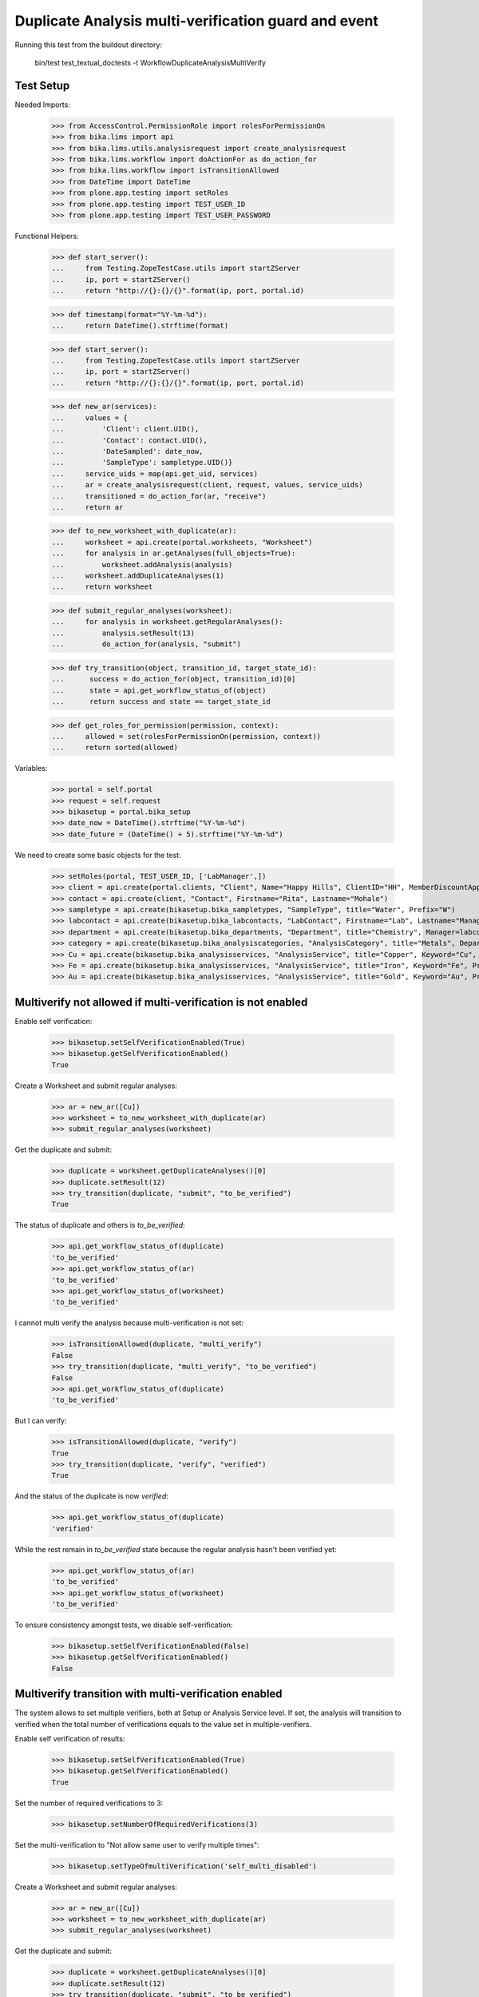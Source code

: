 Duplicate Analysis multi-verification guard and event
-----------------------------------------------------

Running this test from the buildout directory:

    bin/test test_textual_doctests -t WorkflowDuplicateAnalysisMultiVerify


Test Setup
..........

Needed Imports:

    >>> from AccessControl.PermissionRole import rolesForPermissionOn
    >>> from bika.lims import api
    >>> from bika.lims.utils.analysisrequest import create_analysisrequest
    >>> from bika.lims.workflow import doActionFor as do_action_for
    >>> from bika.lims.workflow import isTransitionAllowed
    >>> from DateTime import DateTime
    >>> from plone.app.testing import setRoles
    >>> from plone.app.testing import TEST_USER_ID
    >>> from plone.app.testing import TEST_USER_PASSWORD

Functional Helpers:

    >>> def start_server():
    ...     from Testing.ZopeTestCase.utils import startZServer
    ...     ip, port = startZServer()
    ...     return "http://{}:{}/{}".format(ip, port, portal.id)

    >>> def timestamp(format="%Y-%m-%d"):
    ...     return DateTime().strftime(format)

    >>> def start_server():
    ...     from Testing.ZopeTestCase.utils import startZServer
    ...     ip, port = startZServer()
    ...     return "http://{}:{}/{}".format(ip, port, portal.id)

    >>> def new_ar(services):
    ...     values = {
    ...         'Client': client.UID(),
    ...         'Contact': contact.UID(),
    ...         'DateSampled': date_now,
    ...         'SampleType': sampletype.UID()}
    ...     service_uids = map(api.get_uid, services)
    ...     ar = create_analysisrequest(client, request, values, service_uids)
    ...     transitioned = do_action_for(ar, "receive")
    ...     return ar

    >>> def to_new_worksheet_with_duplicate(ar):
    ...     worksheet = api.create(portal.worksheets, "Worksheet")
    ...     for analysis in ar.getAnalyses(full_objects=True):
    ...         worksheet.addAnalysis(analysis)
    ...     worksheet.addDuplicateAnalyses(1)
    ...     return worksheet

    >>> def submit_regular_analyses(worksheet):
    ...     for analysis in worksheet.getRegularAnalyses():
    ...         analysis.setResult(13)
    ...         do_action_for(analysis, "submit")

    >>> def try_transition(object, transition_id, target_state_id):
    ...      success = do_action_for(object, transition_id)[0]
    ...      state = api.get_workflow_status_of(object)
    ...      return success and state == target_state_id

    >>> def get_roles_for_permission(permission, context):
    ...     allowed = set(rolesForPermissionOn(permission, context))
    ...     return sorted(allowed)

Variables:

    >>> portal = self.portal
    >>> request = self.request
    >>> bikasetup = portal.bika_setup
    >>> date_now = DateTime().strftime("%Y-%m-%d")
    >>> date_future = (DateTime() + 5).strftime("%Y-%m-%d")

We need to create some basic objects for the test:

    >>> setRoles(portal, TEST_USER_ID, ['LabManager',])
    >>> client = api.create(portal.clients, "Client", Name="Happy Hills", ClientID="HH", MemberDiscountApplies=True)
    >>> contact = api.create(client, "Contact", Firstname="Rita", Lastname="Mohale")
    >>> sampletype = api.create(bikasetup.bika_sampletypes, "SampleType", title="Water", Prefix="W")
    >>> labcontact = api.create(bikasetup.bika_labcontacts, "LabContact", Firstname="Lab", Lastname="Manager")
    >>> department = api.create(bikasetup.bika_departments, "Department", title="Chemistry", Manager=labcontact)
    >>> category = api.create(bikasetup.bika_analysiscategories, "AnalysisCategory", title="Metals", Department=department)
    >>> Cu = api.create(bikasetup.bika_analysisservices, "AnalysisService", title="Copper", Keyword="Cu", Price="15", Category=category.UID(), Accredited=True)
    >>> Fe = api.create(bikasetup.bika_analysisservices, "AnalysisService", title="Iron", Keyword="Fe", Price="10", Category=category.UID())
    >>> Au = api.create(bikasetup.bika_analysisservices, "AnalysisService", title="Gold", Keyword="Au", Price="20", Category=category.UID())


Multiverify not allowed if multi-verification is not enabled
............................................................

Enable self verification:

    >>> bikasetup.setSelfVerificationEnabled(True)
    >>> bikasetup.getSelfVerificationEnabled()
    True

Create a Worksheet and submit regular analyses:

    >>> ar = new_ar([Cu])
    >>> worksheet = to_new_worksheet_with_duplicate(ar)
    >>> submit_regular_analyses(worksheet)

Get the duplicate and submit:

    >>> duplicate = worksheet.getDuplicateAnalyses()[0]
    >>> duplicate.setResult(12)
    >>> try_transition(duplicate, "submit", "to_be_verified")
    True

The status of duplicate and others is `to_be_verified`:

    >>> api.get_workflow_status_of(duplicate)
    'to_be_verified'
    >>> api.get_workflow_status_of(ar)
    'to_be_verified'
    >>> api.get_workflow_status_of(worksheet)
    'to_be_verified'

I cannot multi verify the analysis because multi-verification is not set:

    >>> isTransitionAllowed(duplicate, "multi_verify")
    False
    >>> try_transition(duplicate, "multi_verify", "to_be_verified")
    False
    >>> api.get_workflow_status_of(duplicate)
    'to_be_verified'

But I can verify:

    >>> isTransitionAllowed(duplicate, "verify")
    True
    >>> try_transition(duplicate, "verify", "verified")
    True

And the status of the duplicate is now `verified`:

    >>> api.get_workflow_status_of(duplicate)
    'verified'

While the rest remain in `to_be_verified` state because the regular analysis
hasn't been verified yet:

    >>> api.get_workflow_status_of(ar)
    'to_be_verified'
    >>> api.get_workflow_status_of(worksheet)
    'to_be_verified'

To ensure consistency amongst tests, we disable self-verification:

    >>> bikasetup.setSelfVerificationEnabled(False)
    >>> bikasetup.getSelfVerificationEnabled()
    False


Multiverify transition with multi-verification enabled
......................................................

The system allows to set multiple verifiers, both at Setup or Analysis Service
level. If set, the analysis will transition to verified when the total number
of verifications equals to the value set in multiple-verifiers.

Enable self verification of results:

    >>> bikasetup.setSelfVerificationEnabled(True)
    >>> bikasetup.getSelfVerificationEnabled()
    True

Set the number of required verifications to 3:

    >>> bikasetup.setNumberOfRequiredVerifications(3)

Set the multi-verification to "Not allow same user to verify multiple times":

    >>> bikasetup.setTypeOfmultiVerification('self_multi_disabled')

Create a Worksheet and submit regular analyses:

    >>> ar = new_ar([Cu])
    >>> worksheet = to_new_worksheet_with_duplicate(ar)
    >>> submit_regular_analyses(worksheet)

Get the duplicate and submit:

    >>> duplicate = worksheet.getDuplicateAnalyses()[0]
    >>> duplicate.setResult(12)
    >>> try_transition(duplicate, "submit", "to_be_verified")
    True

The status of duplicate and others is `to_be_verified`:

    >>> api.get_workflow_status_of(duplicate)
    'to_be_verified'
    >>> api.get_workflow_status_of(ar)
    'to_be_verified'
    >>> api.get_workflow_status_of(worksheet)
    'to_be_verified'

I cannot `verify`:

    >>> isTransitionAllowed(duplicate, "verify")
    False
    >>> try_transition(duplicate, "verify", "verified")
    False
    >>> api.get_workflow_status_of(duplicate)
    'to_be_verified'

Because multi-verification is enabled:

    >>> bikasetup.getNumberOfRequiredVerifications()
    3

And there are 3 verifications remaining:

    >>> duplicate.getNumberOfRemainingVerifications()
    3

But I can multi-verify:

    >>> isTransitionAllowed(duplicate, "multi_verify")
    True
    >>> try_transition(duplicate, "multi_verify", "to_be_verified")
    True

The status remains to `to_be_verified`:

    >>> api.get_workflow_status_of(duplicate)
    'to_be_verified'

And my user id is recorded as such:

    >>> action = api.get_review_history(duplicate)[0]
    >>> action['actor'] == TEST_USER_ID
    True

And now, there are two verifications remaining:

    >>> duplicate.getNumberOfRemainingVerifications()
    2

So, I cannot verify yet:

    >>> isTransitionAllowed(duplicate, "verify")
    False
    >>> try_transition(duplicate, "verify", "verified")
    False
    >>> api.get_workflow_status_of(duplicate)
    'to_be_verified'

But I cannot multi-verify neither, cause I am the same user who did the last
multi-verification:

    >>> isTransitionAllowed(duplicate, "multi_verify")
    False
    >>> try_transition(duplicate, "multi_verify", "to_be_verified")
    False
    >>> api.get_workflow_status_of(duplicate)
    'to_be_verified'

And the system is configured to not allow same user to verify multiple times:

    >>> bikasetup.getTypeOfmultiVerification()
    'self_multi_disabled'

But I can multi-verify if I change the type of multi-verification:

    >>> bikasetup.setTypeOfmultiVerification('self_multi_enabled')
    >>> isTransitionAllowed(duplicate, "multi_verify")
    True
    >>> try_transition(duplicate, "multi_verify", "to_be_verified")
    True

The status remains to `to_be_verified`:

    >>> api.get_workflow_status_of(duplicate)
    'to_be_verified'

Since there is only one verification remaining, I cannot multi-verify again:

    >>> duplicate.getNumberOfRemainingVerifications()
    1
    >>> isTransitionAllowed(duplicate, "multi_verify")
    False
    >>> try_transition(duplicate, "multi_verify", "to_be_verified")
    False
    >>> api.get_workflow_status_of(duplicate)
    'to_be_verified'

But now, I can verify:

    >>> isTransitionAllowed(duplicate, "verify")
    True
    >>> try_transition(duplicate, "verify", "verified")
    True

There is no verifications remaining:

    >>> duplicate.getNumberOfRemainingVerifications()
    0

And the status of the duplicate is now `verified`:

    >>> api.get_workflow_status_of(duplicate)
    'verified'

While the rest remain in `to_be_verified` state because the regular analysis
hasn't been verified yet:

    >>> api.get_workflow_status_of(ar)
    'to_be_verified'
    >>> api.get_workflow_status_of(worksheet)
    'to_be_verified'

If we multi-verify the regular analysis (2+1 times):

    >>> analysis = ar.getAnalyses(full_objects=True)[0]
    >>> try_transition(analysis, "multi_verify", "to_be_verified")
    True
    >>> try_transition(analysis, "multi_verify", "to_be_verified")
    True
    >>> try_transition(analysis, "verify", "verified")
    True

The rest transition to `to_be_verified`:

    >>> api.get_workflow_status_of(ar)
    'verified'
    >>> api.get_workflow_status_of(worksheet)
    'verified'

To ensure consistency amongst tests, we disable self-verification:

    >>> bikasetup.setSelfVerificationEnabled(False)
    >>> bikasetup.getSelfVerificationEnabled()
    False


Check permissions for Multi verify transition
.............................................

Enable self verification of results:

    >>> bikasetup.setSelfVerificationEnabled(True)
    >>> bikasetup.getSelfVerificationEnabled()
    True

Set the number of required verifications to 3:

    >>> bikasetup.setNumberOfRequiredVerifications(3)

Set the multi-verification to "Allow same user to verify multiple times":

    >>> bikasetup.setTypeOfmultiVerification('self_multi_enabled')

Create a Worksheet and submit regular analyses:

    >>> ar = new_ar([Cu])
    >>> worksheet = to_new_worksheet_with_duplicate(ar)
    >>> submit_regular_analyses(worksheet)

Get the duplicate and submit:

    >>> duplicate = worksheet.getDuplicateAnalyses()[0]
    >>> duplicate.setResult(12)
    >>> try_transition(duplicate, "submit", "to_be_verified")
    True

Exactly these roles can multi_verify:

    >>> get_roles_for_permission("senaite.core: Transition: Verify", duplicate)
    ['LabManager', 'Manager', 'Verifier']

Current user can multi_verify because has the `LabManager` role:

    >>> isTransitionAllowed(duplicate, "multi_verify")
    True

Also if the user has the roles `Manager` or `Verifier`:

    >>> setRoles(portal, TEST_USER_ID, ['Manager',])
    >>> isTransitionAllowed(duplicate, "multi_verify")
    True

TODO Workflow Verifier should be able to multi_verify a duplicate!
The code below throws an
`Unauthorized: Not authorized to access binding: context` error, rised by
https://github.com/MatthewWilkes/Zope/blob/master/src/Shared/DC/Scripts/Bindings.py#L198

#    >>> setRoles(portal, TEST_USER_ID, ['Verifier',])
#    >>> isTransitionAllowed(duplicate, "multi_verify")
#    True

But cannot for other roles:

    >>> setRoles(portal, TEST_USER_ID, ['Analyst', 'Authenticated', 'LabClerk'])
    >>> isTransitionAllowed(duplicate, "multi_verify")
    False

Even if is `Owner`

    >>> setRoles(portal, TEST_USER_ID, ['Owner'])
    >>> isTransitionAllowed(duplicate, "multi_verify")
    False

And Clients cannot neither:

    >>> setRoles(portal, TEST_USER_ID, ['Client'])
    >>> isTransitionAllowed(duplicate, "multi_verify")
    False

Reset the roles for current user:

    >>> setRoles(portal, TEST_USER_ID, ['LabManager',])

And to ensure consistency amongst tests, we disable self-verification:

    >>> bikasetup.setSelfVerificationEnabled(False)
    >>> bikasetup.getSelfVerificationEnabled()
    False

